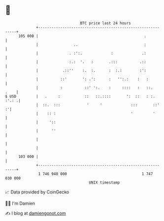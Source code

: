 * 👋

#+begin_example
                                     BTC price last 24 hours                    
                 +------------------------------------------------------------+ 
         105 000 |                                                .           | 
                 |                ..                              :           | 
                 |              . :':.             :             .:           | 
                 |              :.:  '.   :       .:::          .::           | 
                 |           .::''    :.  :.      :  :.:        :':           | 
                 |          ::'       ': .':      :   '':.:    :   :          | 
                 |          :          ::' ':.    :     ::::   :   ::.   .    | 
   $ USD         |   .     :           ::   ::.::::       ':  ::   : :. :'.: .| 
                 |  ::.  :::            '     '             :::       ::'   :'| 
                 |    :: :                                  '         '       | 
                 |     '::                                                    | 
                 |      ''                                                    | 
                 |                                                            | 
                 |                                                            | 
         103 000 |                                                            | 
                 +------------------------------------------------------------+ 
                  1 746 940 000                                  1 747 030 000  
                                         UNIX timestamp                         
#+end_example
📈 Data provided by CoinGecko

🧑‍💻 I'm Damien

✍️ I blog at [[https://www.damiengonot.com][damiengonot.com]]
